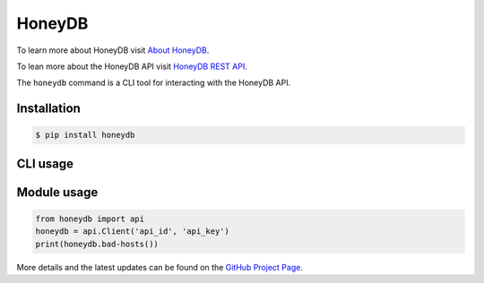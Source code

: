 HoneyDB
==================

.. image:: https://img.shields.io/pypi/v/honeydb.svg
    :target: https://pypi.python.org/pypi/honeydb/
    :alt: Latest Version

.. image:: https://travis-ci.org/foospidy/honeydb.svg?branch=master
    :target: https://travis-ci.org/foospidy/honeydb


To learn more about HoneyDB visit `About HoneyDB`_.

To lean more about the HoneyDB API visit `HoneyDB REST API`_.

The ``honeydb`` command is a CLI tool for interacting with the HoneyDB API. 

Installation
------------
.. code-block:: bash

    $ pip install honeydb


CLI usage
---------
.. code-block:: bash
    $ export HONEYDB_API_ID=<your api id>
    $ export HONEYDB_API_KEY=<your api key>
    $ honeydb --bad-hosts


Module usage
------------
.. code-block:: python

    from honeydb import api
    honeydb = api.Client('api_id', 'api_key')
    print(honeydb.bad-hosts())

More details and the latest updates can be found on the `GitHub Project Page`_.

.. _About HoneyDB: https://riskdiscovery.com/honeydb/#about
.. _HoneyDB REST API: https://riskdiscovery.com/honeydb/#threats
.. _GitHub Project Page: https://github.com/foospidy/honeydb-python

